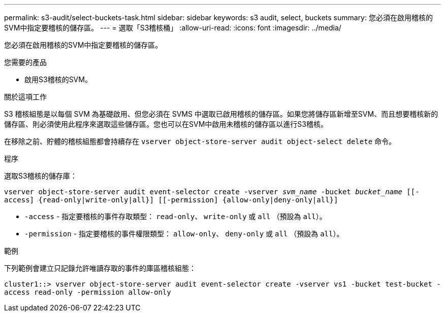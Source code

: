 ---
permalink: s3-audit/select-buckets-task.html 
sidebar: sidebar 
keywords: s3 audit, select, buckets 
summary: 您必須在啟用稽核的SVM中指定要稽核的儲存區。 
---
= 選取「S3稽核桶」
:allow-uri-read: 
:icons: font
:imagesdir: ../media/


[role="lead"]
您必須在啟用稽核的SVM中指定要稽核的儲存區。

.您需要的產品
* 啟用S3稽核的SVM。


.關於這項工作
S3 稽核組態是以每個 SVM 為基礎啟用、但您必須在 SVMS 中選取已啟用稽核的儲存區。如果您將儲存區新增至SVM、而且想要稽核新的儲存區、則必須使用此程序來選取這些儲存區。您也可以在SVM中啟用未稽核的儲存區以進行S3稽核。

在移除之前、貯體的稽核組態都會持續存在 `vserver object-store-server audit object-select delete` 命令。

.程序
選取S3稽核的儲存庫：

`vserver object-store-server audit event-selector create -vserver _svm_name_ -bucket _bucket_name_ [[-access] {read-only|write-only|all}] [[-permission] {allow-only|deny-only|all}]`

* `-access` - 指定要稽核的事件存取類型： `read-only`、 `write-only` 或 `all` （預設為 `all`）。
* `-permission` - 指定要稽核的事件權限類型： `allow-only`、 `deny-only` 或 `all` （預設為 `all`）。


.範例
下列範例會建立只記錄允許唯讀存取的事件的庫區稽核組態：

`cluster1::> vserver object-store-server audit event-selector create -vserver vs1 -bucket test-bucket -access read-only -permission allow-only`
